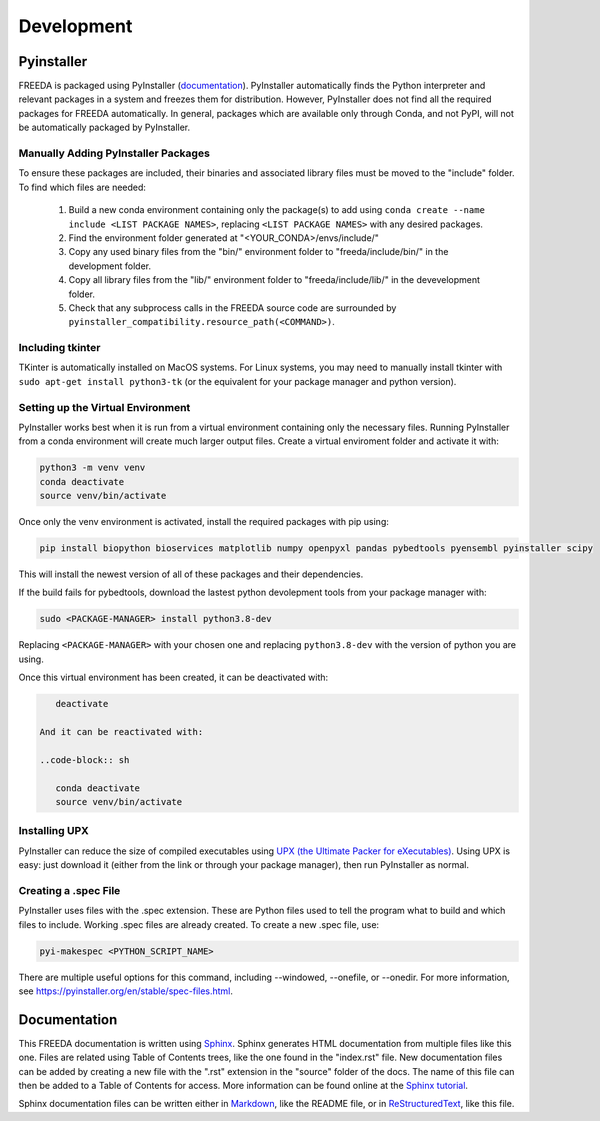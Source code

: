Development
===========

Pyinstaller
-----------

FREEDA is packaged using PyInstaller (`documentation <https://pyinstaller.org/>`_). PyInstaller automatically finds the Python interpreter and relevant packages in a system and freezes them for distribution. However, PyInstaller does not find all the required packages for FREEDA automatically. In general, packages which are available only through Conda, and not PyPI, will not be automatically packaged by PyInstaller.

Manually Adding PyInstaller Packages
^^^^^^^^^^^^^^^^^^^^^^^^^^^^^^^^^^^^

To ensure these packages are included, their binaries and associated library files must be moved to the "include" folder. To find which files are needed:

    1. Build a new conda environment containing only the package(s) to add using ``conda create --name include <LIST PACKAGE NAMES>``, replacing ``<LIST PACKAGE NAMES>`` with any desired packages.

    2. Find the environment folder generated at "<YOUR_CONDA>/envs/include/"

    3. Copy any used binary files from the "bin/" environment folder to "freeda/include/bin/" in the development folder.

    4. Copy all library files from the "lib/" environment folder to "freeda/include/lib/" in the devevelopment folder.

    5. Check that any subprocess calls in the FREEDA source code are surrounded by ``pyinstaller_compatibility.resource_path(<COMMAND>)``.

Including tkinter
^^^^^^^^^^^^^^^^^

TKinter is automatically installed on MacOS systems. For Linux systems, you may need to manually install tkinter with ``sudo apt-get install python3-tk`` (or the equivalent for your package manager and python version).

Setting up the Virtual Environment
^^^^^^^^^^^^^^^^^^^^^^^^^^^^^^^^^^

PyInstaller works best when it is run from a virtual environment containing only the necessary files. Running PyInstaller from a conda environment will create much larger output files. Create a virtual enviroment folder and activate it with:

.. code-block:: sh
    
    python3 -m venv venv
    conda deactivate
    source venv/bin/activate

Once only the venv environment is activated, install the required packages with pip using:

.. code-block:: sh

    pip install biopython bioservices matplotlib numpy openpyxl pandas pybedtools pyensembl pyinstaller scipy

This will install the newest version of all of these packages and their dependencies.

If the build fails for pybedtools, download the lastest python devolepment tools from your package manager with:

.. code-block:: sh

    sudo <PACKAGE-MANAGER> install python3.8-dev

Replacing ``<PACKAGE-MANAGER>`` with your chosen one and replacing ``python3.8-dev`` with the version of python you are using.

Once this virtual environment has been created, it can be deactivated with:

.. code-block:: sh

    deactivate

 And it can be reactivated with:

 ..code-block:: sh

    conda deactivate
    source venv/bin/activate

Installing UPX
^^^^^^^^^^^^^^

PyInstaller can reduce the size of compiled executables using `UPX (the Ultimate Packer for eXecutables) <https://upx.github.io/>`_. Using UPX is easy: just download it (either from the link or through your package manager), then run PyInstaller as normal.

Creating a .spec File 
^^^^^^^^^^^^^^^^^^^^^
PyInstaller uses files with the .spec extension. These are Python files used to tell the program what to build and which files to include. Working .spec files are already created. To create a new .spec file, use:

.. code-block:: sh

    pyi-makespec <PYTHON_SCRIPT_NAME>

There are multiple useful options for this command, including --windowed, --onefile, or --onedir. For more information, see `https://pyinstaller.org/en/stable/spec-files.html <https://pyinstaller.org/en/stable/spec-files.html>`_.


Documentation
-------------

This FREEDA documentation is written using `Sphinx <https://sphinx-doc.org/>`_. Sphinx generates HTML documentation from multiple files like this one. Files are related using Table of Contents trees, like the one found in the "index.rst" file. New documentation files can be added by creating a new file with the ".rst" extension in the "source" folder of the docs. The name of this file can then be added to a Table of Contents for access. More information can be found online at the `Sphinx tutorial
<https://www.sphinx-doc.org/en/master/tutorial/index.html>`_.

Sphinx documentation files can be written either in `Markdown <https://www.markdownguide.org/>`_, like the README file, or in `ReStructuredText <https://www.writethedocs.org/guide/writing/reStructuredText/>`_, like this file.

